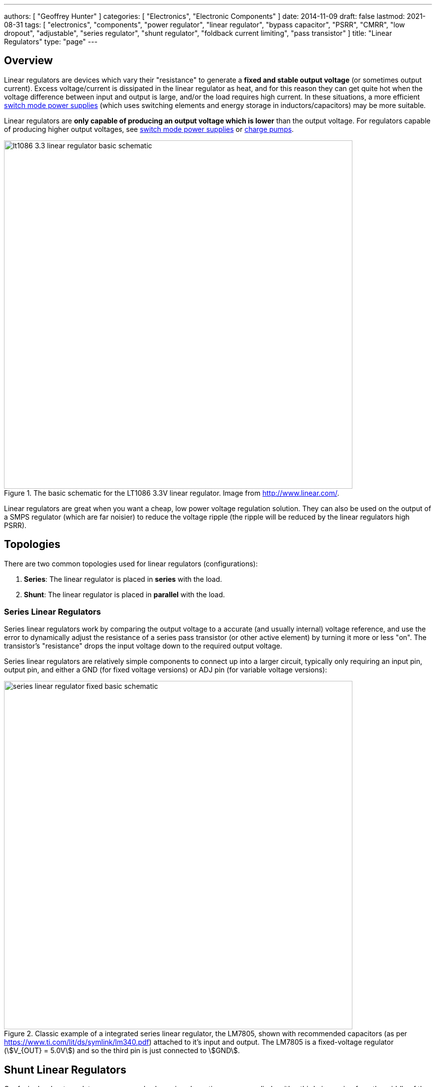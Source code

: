 ---
authors: [ "Geoffrey Hunter" ]
categories: [ "Electronics", "Electronic Components" ]
date: 2014-11-09
draft: false
lastmod: 2021-08-31
tags: [ "electronics", "components", "power regulator", "linear regulator", "bypass capacitor", "PSRR", "CMRR", "low dropout", "adjustable", "series regulator", "shunt regulator", "foldback current limiting", "pass transistor" ]
title: "Linear Regulators"
type: "page"
---

## Overview

Linear regulators are devices which vary their "resistance" to generate a **fixed and stable output voltage** (or sometimes output current). Excess voltage/current is dissipated in the linear regulator as heat, and for this reason they can get quite hot when the voltage difference between input and output is large, and/or the load requires high current. In these situations, a more efficient link:/electronics/components/power-regulators/switch-mode-power-supplies-smps/[switch mode power supplies] (which uses switching elements and energy storage in inductors/capacitors) may be more suitable.

Linear regulators are **only capable of producing an output voltage which is lower** than the output voltage. For regulators capable of producing higher output voltages, see link:/electronics/components/power-regulators/switch-mode-power-supplies-smps/[switch mode power supplies] or link:/electronics/components/power-regulators/charge-pumps/[charge pumps].

.The basic schematic for the LT1086 3.3V linear regulator. Image from http://www.linear.com/.
image::lt1086-3.3-linear-regulator-basic-schematic.png[width=700px]

Linear regulators are great when you want a cheap, low power voltage regulation solution. They can also be used on the output of a SMPS regulator (which are far noisier) to reduce the voltage ripple (the ripple will be reduced by the linear regulators high PSRR).

== Topologies

There are two common topologies used for linear regulators (configurations):

. **Series**: The linear regulator is placed in **series** with the load.
. **Shunt**: The linear regulator is placed in **parallel** with the load.

=== Series Linear Regulators

Series linear regulators work by comparing the output voltage to a accurate (and usually internal) voltage reference, and use the error to dynamically adjust the resistance of a series pass transistor (or other active element) by turning it more or less "on". The transistor's "resistance" drops the input voltage down to the required output voltage.

Series linear regulators are relatively simple components to connect up into a larger circuit, typically only requiring an input pin, output pin, and either a GND (for fixed voltage versions) or ADJ pin (for variable voltage versions):

.Classic example of a integrated series linear regulator, the LM7805, shown with recommended capacitors (as per https://www.ti.com/lit/ds/symlink/lm340.pdf) attached to it's input and output. The LM7805 is a fixed-voltage regulator (stem:[V_{OUT} = 5.0V]) and so the third pin is just connected to stem:[GND].
image::series-linear-regulator-fixed-basic-schematic.svg[width=700px]

== Shunt Linear Regulators

Confusingly, shunt regulators are commonly shown in schematics as a zener diode with a third pin coming from the middle of the rectangle, as shown in <<shunt-linear-regulator-symbol-and-detailed-circuit>>. This zener diode symbol hides significant complexity, in reality they are actually a integrated circuit containing a voltage reference, op-amp and BJT!

[[shunt-linear-regulator-symbol-and-detailed-circuit]]
.The commonly used diode-looking schematic symbol for a shunt regulator, next to a more detailed circuit of what is actually inside the component! The voltage reference shown is 2.5V, which is used in the popular LM431 (it may be different for other regulators).
image::shunt-linear-regulator-symbol-and-detailed-circuit.svg[width=700px]

One common use for these devices is a shunt voltage regulator, as shown in <<shunt-linear-regulator-basic-application-schematic>>. The trick here is that stem:[U1] will turn on as much as it can to make the voltage at its stem:[V_{REF}] pin equal to it's internal voltage reference (which is commonly 2.5V). By connecting stem:[V_{REF}] up to the resistor divider stem:[R1] and stem:[R2], you can get stem:[U1] to shunt regulate to a chosen stem:[V_{OUT}], as long as it's above stem:[V_{REF}].

[[shunt-linear-regulator-basic-application-schematic]]
.A shunt voltage regulator used to create a regulated output voltage from a higher input voltage.
image::shunt-linear-regulator-basic-application-schematic.svg[width=500px]

It is quite easy to show that the output voltage in <<shunt-linear-regulator-basic-application-schematic>> is calculated as given in Eq stem:[\ref{eq:vout-vref-shunt-reg}].

[stem]
++++
\begin{align}
\label{eq:vout-vref-shunt-reg}
V_{OUT} = 1 + \frac{R1}{R2} V_{REF}
\end{align}
++++

=== Min/Max Shunt Regulation Current

A shunt regulator will have a minimum stem:[I_{Z(min)}] and maximum stem:[I_{Z(max)}] current at which it is able to regulate correctly. For example, the LM431 has an stem:[I_{Z(min)}] of stem:[1mA] and a stem:[I_{Z(max)}] of stem:[100mA].

=== Popular Shunt Regulators

|===
| Part Number   | stem:[V_{REF}] | stem:[V_{OUT}]   | stem:[I_C]    | Package(s)                | Comments

| LM431         | 2.5V           | 2.5-36V          | 1-100mA       | SOIC-8, SOT-23, TO-92     | Popular in the feedback circuit of flyback converters.
|===

== Important Parameters

* Maximum current (A)
* Output voltage (or voltage range if adjustable, stem:[V_{out}])
* Input voltage range stem:[V_{in}]
* Protection circuitry (current limit, input polarity reversal, thermal limit)
* Junction-to-ambient thermal resistance of linear reg package (stem:[T_{j-a}], °C/W)
* Power-supply rejection ratio (stem:[PSRR], dB)
* Maximum operating temperature

== Low Dropout Regulators

Low dropout regulators are a special sub-family of series linear regulators that have much smaller dropout voltages (typically stem:[0.3-1.2V], does depend on max. load current) compared with traditional linear regulators which have a typical dropout of stem:[2V]. However, low dropout regulators tend to be **more prone to oscillation and more strict about capacitance requirements** on the input and output.

== Thermal Considerations

The power lost as heat through a linear regulator is:

[stem]
++++
\begin{align}
P_t = (V_{out} - V_{in}) I
\end{align}
++++

[.text-center]
where: +
stem:[ V_{out} ] is the output voltage +
stem:[ V_{in} ] is the input voltage +
stem:[ I ] is the current through the regulator. +

The regulator has to be able to dissipate this power without exceeding the maximum operating temperature. The temperature that the linear regulator will operate at is given by:

[stem]
++++
\begin{align}
T_j = P_{t}T_{j-a} + T_a
\end{align}
++++

[.text-center]
where: +
stem:[ T_{j-a} ] is the junction-to-ambient thermal resistance +
stem:[ T_a ] is the ambient temperature +

== Protection

While you easily blow up regulators in the 1990's, even the very cheap modern-day regulators have built in protection circuitry which makes them basically indestructable. Most feature excess current protection, thermal protection (most turning off above if their die temperature exceeds 150-170°C), short-circuit protection, reverse-polarity protection, and input disconnect (reverse current flow) protection. One of the only ways to kill them is over-voltage on either the input or output.

.If stem:[V_{IN}] falls rapidly (e.g. a short), and there is a lot of capacitance on stem:[V_{OUT}], reverse currents can flow through a linear regulator and damage it. Adding a protection diode as shown from stem:[V_{OUT}] to stem:[V_{IN}] protects against this.
image::protection-diode-from-vout-to-vin.svg[width=700px]

This is further compounded if you are using an adjustable linear regulator and have added a filter capacitor on the ADJ pin -- the charge on the capacitor can flow back through the ADJ pin and cause problems. A second diode from the ADJ pin to stem:[V_{OUT}] fixes this problem:

.Protection diodes stem:[D1] and stem:[D2] added to safely discharge C1 and C2. 
image::protection-diode-from-vout-to-vin-and-adj-to-vout.svg[width=700px]

== Bypass Capacitor

Variable output-voltage linear regulators usually have a feedback pin for setting the voltage. This pin is normally connected to the centre of a resistor divider between the output pin and ground. The ratio of the resistances determines the output voltage. When using these types of linear regulators, it can help to have a **bypass capacitor** between the output pin and the feedback pin. These are also known as **feedforward capacitors**.

Adding capacitance here helps improve the AC characteristics of the linear regulator, which includes:

* Better transient response to load changes
* Increases the PSRR (power supply rejection ratio)
* Decreases the noise added to the line by the linear regulator

A typical value of a bypass capacitor is stem:[10nF].

== DDR Termination Regulators

DDR termination regulators are special-purpose linear regulators designed for powering DDR memory ICs. They usually provide the multiple voltage rails that are required to drive DDR memory, along with the power control logic required to meet the DDR spec. (incl. suspend to RAM, suspend to disk states).

.The Texas Instruments TPS51206 IC, a DDR termination regulator (linear). Image from http://www.ti.com/.
image::tps51206-ti-ddr-termination-regulator-simplified-application-schematic.png[width=470px]

DDR memory draws current in quick surges of around 2-3A. Most DDR termination regulators support both the sinking and sourcing of current, which means they can clamp the voltage if an overshoot occurs due to a fast switching transient. Standard linear regulators cannot do this, and only source current.

== Foldback Current Limiting

_Foldback current limiting_ (a.k.a. _voltage-dependent current limiting_<<bib-ns-v-reg-fundamentals>>) is when the short circuit current of a linear regulator is decreased to a value less than the max. current when the output is at it's normal operating voltage. This is done to protect the series pass transistor in a linear regulator, as it can otherwise start dissipating too much power and overheat.

Foldback current limiting is usually done when simple current limiting is not effective, for example in high output voltage linear regulators which are rated to a high current. Under normal operation, the difference between input and output voltage is small and the power dissipation in the series pass transistor is also consequentially small. But if the output is shorted, now almost the full input voltage is dropped across the pass transistor, causing the power dissipation to shot up.

For example, a 15V in, 12V 1A out linear regulator under normal conditions would dissipate 3W of heat. In the event of a short circuit on the output, without foldback current limiting, this would increase to 15W! A foldback current circuit would maybe limit the short circuit current to 200mA, thus the same 3W is dissipated under the event of a short.

<<foldback-current-limiting-circuit>> shows how foldback current limiting is typically implemented in a linear regulator (either internally or externally to an IC).

[[foldback-current-limiting-circuit]]
.Foldback current limiting circuit added to a simple series linear regulator.
image::foldback-current-limiting-circuit.svg[width=800px]

<<foldback-current-limiting-graph>> shows the V/I response of a linear regulator with foldback current limiting. As the load resistance decreases, the output voltage stays steady at stem:[V_{REG}] until stem:[I_{MAX}] is reached. Then both the output voltage and current reduces, with the current decreasing to stem:[I_{SC}] as the load resistance reaches stem:[0\Omega] (direct short).

[[foldback-current-limiting-graph]]
.V/I response of a linear regulator with foldback current limiting. Arrow shows direction of decreasing load resistance, all the way to a direct short.
image::foldback-current-limiting-graph.svg[width=400px]

WARNING: When using a foldback current limiter, non-ohmic loads such as incandescent bulbs or inductive motors can get "stuck" at start-up.

=== How Foldback Current Limiting Works

. Under normal conditions, stem:[Q2] is off and stem:[Q1] turns on enough to regulate the output voltage as normal.
. As the load current increases, the voltage drop across stem:[R_{SC}] increases.
. When the load current reaches a certain point, the voltage across stem:[R_{SC}] is large enough that when divided down by stem:[R1] and stem:[R2], it reaches stem:[0.6V] and begins to turn on stem:[Q2].
. stem:[Q2] robs stem:[Q1] of base drive, turning it more off and thus reducing the output voltage.

=== Design Procedure

The maximum load current stem:[I_{MAX}] before foldback current limiting will kick in is given by Eq. stem:[\ref{eq:foldback-imax}].

[stem]
++++
\begin{align}
\label{eq:foldback-imax}
I_{MAX} = \frac{1}{R_{SC}} (( 1 + \frac{R1}{R2}) V_{BE} + \frac{R_1}{R_2}V_{REG})
\end{align}
++++

[.text-center]
where: +
stem:[V_{REG}] is the desired regulated output voltage under non-fault conditions, in Volts [stem:[V]] +
stem:[V_{BE}] is the forward base-emitter voltage drop, approx. stem:[0.6V] +
All resistances as shown in <<foldback-current-limiting-circuit>> in Ohms [stem:[\Omega]] +

The short-circuit current stem:[I_{SC}] when stem:[V_{OUT}] falls to stem:[0] is given by Eq. stem:[\ref{eq:foldback-isc}].

[stem]
++++
\begin{align}
\label{eq:foldback-isc}
I_{SC} = \frac{1}{R_{SC}} (1 + \frac{R_1}{R_2}) V_{BE}
\end{align}
++++

== Example Devices

The link:http://www.ti.com/product/tps7A4001[TPS7A4001] is a high-voltage (100V) linear regulator which can provide up to 50mA of current.

The LM78xx series (for fixed positive voltages) and LM79xx series (for fixed negative voltages) of linear regulators have traditionally been very popular choices. They are not low dropout.

The LM317 (for adjustable positive voltages) and LM337 (for adjustable negative voltages) are also very common.

[bibliography]
== References

* [[[bib-ns-v-reg-fundamentals, 1]]] Simpson, C.. _SNVA558: Linear and Switching Voltage Regulator Fundamentals_. Texas Instruments. Retrieved 2021-08-31, from https://www.ti.com/lit/an/snva558/snva558.pdf